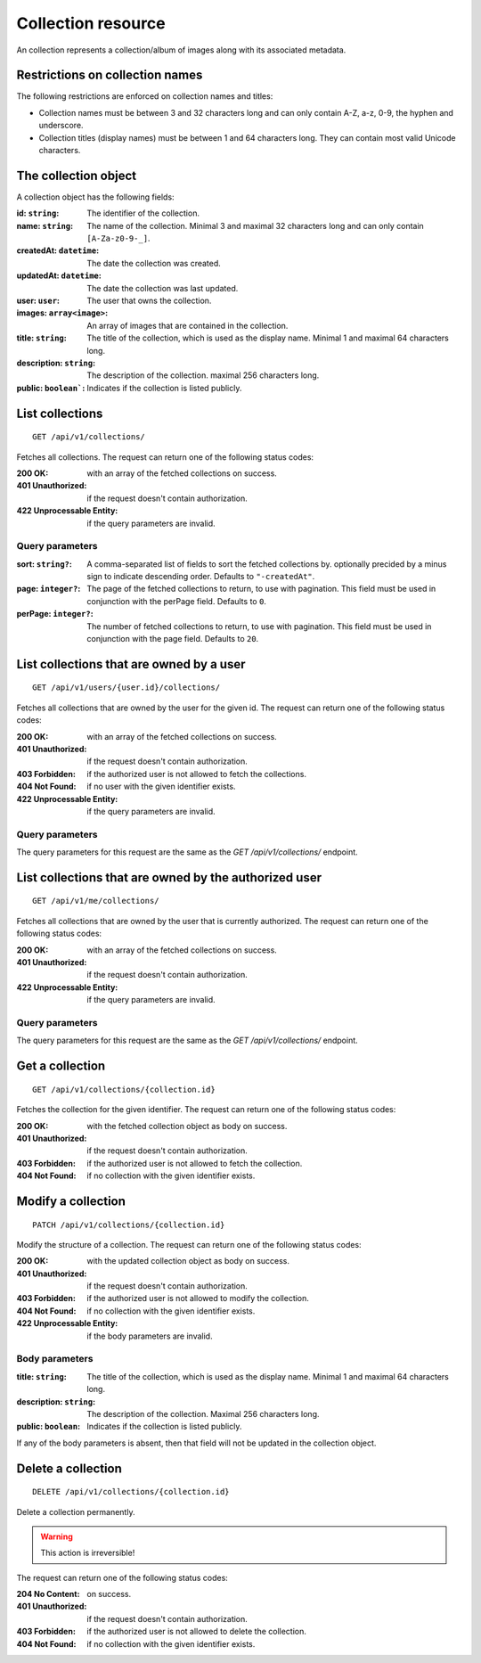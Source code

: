 ===================
Collection resource
===================

An collection represents a collection/album of images along with its associated metadata.


--------------------------------
Restrictions on collection names
--------------------------------

The following restrictions are enforced on collection names and titles:

- Collection names must be between 3 and 32 characters long and can only contain A-Z, a-z, 0-9, the hyphen and underscore.
- Collection titles (display names) must be between 1 and 64 characters long. They can contain most valid Unicode characters.


---------------------
The collection object
---------------------

A collection object has the following fields:

:id\: ``string``: The identifier of the collection.
:name\: ``string``: The name of the collection. Minimal 3 and maximal 32 characters long and can only contain ``[A-Za-z0-9-_]``.
:createdAt\: ``datetime``: The date the collection was created.
:updatedAt\: ``datetime``: The date the collection was last updated.
:user\: ``user``: The user that owns the collection.
:images\: ``array<image>``: An array of images that are contained in the collection.
:title\: ``string``: The title of the collection, which is used as the display name. Minimal 1 and maximal 64 characters long.
:description\: ``string``: The description of the collection. maximal 256 characters long.
:public\: ``boolean```: Indicates if the collection is listed publicly.


----------------
List collections
----------------

::

  GET /api/v1/collections/

Fetches all collections. The request can return one of the following status codes:

:200 OK: with an array of the fetched collections on success.
:401 Unauthorized: if the request doesn't contain authorization.
:422 Unprocessable Entity: if the query parameters are invalid.

Query parameters
----------------

:sort\: ``string?``: A comma-separated list of fields to sort the fetched collections by. optionally precided by a minus sign to indicate descending order. Defaults to ``"-createdAt"``.
:page\: ``integer?``: The page of the fetched collections to return, to use with pagination. This field must be used in conjunction with the perPage field. Defaults to ``0``.
:perPage\: ``integer?``: The number of fetched collections to return, to use with pagination. This field must be used in conjunction with the page field. Defaults to ``20``.


-----------------------------------------
List collections that are owned by a user
-----------------------------------------

::

  GET /api/v1/users/{user.id}/collections/

Fetches all collections that are owned by the user for the given id. The request can return one of the following status codes:

:200 OK: with an array of the fetched collections on success.
:401 Unauthorized: if the request doesn't contain authorization.
:403 Forbidden: if the authorized user is not allowed to fetch the collections.
:404 Not Found: if no user with the given identifier exists.
:422 Unprocessable Entity: if the query parameters are invalid.

Query parameters
----------------

The query parameters for this request are the same as the `GET /api/v1/collections/` endpoint.


------------------------------------------------------
List collections that are owned by the authorized user
------------------------------------------------------

::

  GET /api/v1/me/collections/

Fetches all collections that are owned by the user that is currently authorized. The request can return one of the following status codes:

:200 OK: with an array of the fetched collections on success.
:401 Unauthorized: if the request doesn't contain authorization.
:422 Unprocessable Entity: if the query parameters are invalid.

Query parameters
----------------

The query parameters for this request are the same as the `GET /api/v1/collections/` endpoint.


----------------
Get a collection
----------------

::

  GET /api/v1/collections/{collection.id}

Fetches the collection for the given identifier. The request can return one of the following status codes:

:200 OK: with the fetched collection object as body on success.
:401 Unauthorized: if the request doesn't contain authorization.
:403 Forbidden: if the authorized user is not allowed to fetch the collection.
:404 Not Found: if no collection with the given identifier exists.


-------------------
Modify a collection
-------------------

::

  PATCH /api/v1/collections/{collection.id}

Modify the structure of a collection. The request can return one of the following status codes:

:200 OK: with the updated collection object as body on success.
:401 Unauthorized: if the request doesn't contain authorization.
:403 Forbidden: if the authorized user is not allowed to modify the collection.
:404 Not Found: if no collection with the given identifier exists.
:422 Unprocessable Entity: if the body parameters are invalid.

Body parameters
---------------

:title\: ``string``: The title of the collection, which is used as the display name. Minimal 1 and maximal 64 characters long.
:description\: ``string``: The description of the collection. Maximal 256 characters long.
:public\: ``boolean``: Indicates if the collection is listed publicly.

If any of the body parameters is absent, then that field will not be updated in the collection object.


-------------------
Delete a collection
-------------------

::

  DELETE /api/v1/collections/{collection.id}

Delete a collection permanently.

.. warning::

   This action is irreversible!

The request can return one of the following status codes:

:204 No Content: on success.
:401 Unauthorized: if the request doesn't contain authorization.
:403 Forbidden: if the authorized user is not allowed to delete the collection.
:404 Not Found: if no collection with the given identifier exists.
